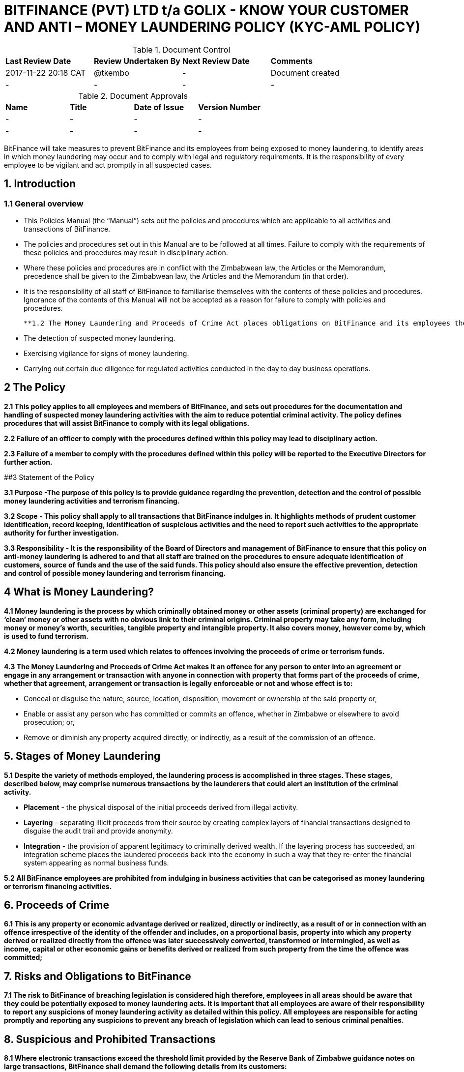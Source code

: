 # BITFINANCE (PVT) LTD t/a GOLIX - KNOW YOUR CUSTOMER AND ANTI – MONEY LAUNDERING POLICY (KYC-AML POLICY)

.Document Control
|===
| **Last Review Date** |  **Review Undertaken By** |  **Next Review Date** |  **Comments**
| 2017-11-22 20:18 CAT | @tkembo | - | Document created
| - | - | - | -
|===

.Document Approvals
|===
| **Name** | **Title** | **Date of Issue** | **Version Number**
| - | - | - | -
| - | - | - | -
|===


BitFinance will take measures to prevent BitFinance and its employees from being exposed to money laundering, to identify areas in which money laundering may occur and to comply with legal and regulatory requirements. It is the responsibility of every employee to be vigilant and act promptly in all suspected cases.

## 1. Introduction

### 1.1 General overview

- This Policies Manual (the “Manual”) sets out the policies and procedures which are applicable to all activities and transactions of BitFinance.
- The policies and procedures set out in this Manual are to be followed at all times. Failure to comply with the requirements of these policies and procedures may result in disciplinary action.
- Where these policies and procedures are in conflict with the Zimbabwean law, the Articles or the Memorandum, precedence shall be given to the  Zimbabwean law, the Articles and the Memorandum (in that order).
- It is the responsibility of all staff of BitFinance to familiarise themselves with the contents of these policies and procedures.  Ignorance of the contents of this Manual will not be accepted as a reason for failure to comply with policies and procedures.

 **1.2 The Money Laundering and Proceeds of Crime Act places obligations on BitFinance and its employees the following key points with respect to suspected money laundering:**

- The detection of suspected money laundering.
- Exercising vigilance for signs of money laundering.
- Carrying out certain due diligence for regulated activities conducted in the day to day business operations.

## 2 The Policy

**2.1 This policy applies to all employees and members of BitFinance, and sets out procedures for the documentation and handling of suspected money laundering activities with the aim to reduce potential criminal activity. The policy defines procedures that will assist BitFinance to comply with its legal obligations.**

**2.2 Failure of an officer to comply with the procedures defined within this policy may lead to disciplinary action.**

**2.3 Failure of a member to comply with the procedures defined within this policy will be reported to the Executive Directors for further action.**


##3 Statement of the Policy

**3.1 Purpose -The purpose of this policy is to provide guidance regarding the prevention, detection and the control of possible money laundering activities and terrorism financing.**

**3.2 Scope - This policy shall apply to all transactions that BitFinance indulges in. It highlights methods of prudent customer identification, record keeping, identification of suspicious activities and the need to report such activities to the appropriate authority for further investigation.**

**3.3 Responsibility - It is the responsibility of the Board of Directors and management of BitFinance to ensure that this policy on anti-money laundering is adhered to and that all staff are trained on the procedures to ensure adequate identification of customers, source of funds and the use of the said funds. This policy should also ensure the effective prevention, detection and control of possible money laundering and terrorism financing.**

## 4 What is Money Laundering?

**4.1 Money laundering is the process by which criminally obtained money or other assets (criminal property) are exchanged for ‘clean’ money or other assets with no obvious link to their criminal origins. Criminal property may take any form, including money or money’s worth, securities, tangible property and intangible property. It also covers money, however come by, which is used to fund terrorism.**

**4.2 Money laundering is a term used which relates to offences involving the proceeds of crime or terrorism funds.**

**4.3 The Money Laundering and Proceeds of Crime Act makes it an offence for any person to enter into an agreement or engage in any arrangement or transaction with anyone in connection with property that forms part of the proceeds of crime, whether that agreement, arrangement or transaction is legally enforceable or not and whose effect is to:**

- Conceal or disguise the nature, source, location, disposition, movement or ownership of the said property or,
- Enable or assist any person who has committed or commits an offence, whether in Zimbabwe or elsewhere to avoid prosecution; or,
- Remove or diminish any property acquired directly, or indirectly, as a result of the commission of an offence.

## 5. Stages of Money Laundering

**5.1 Despite the variety of methods employed, the laundering process is accomplished in three stages. These stages, described below, may comprise numerous transactions by the launderers that could alert an institution of the criminal activity.**

- **Placement** - the physical disposal of the initial proceeds derived from illegal activity.
- **Layering** - separating illicit proceeds from their source by creating complex layers of financial transactions designed to disguise the audit trail and provide anonymity.
- **Integration** - the provision of apparent legitimacy to criminally derived wealth. If the layering process has succeeded, an integration scheme places the laundered proceeds back into the economy in such a way that they re-enter the financial system appearing as normal business funds.

**5.2 All BitFinance employees are prohibited from indulging in business activities that can be categorised as money laundering or terrorism financing activities.**

## 6. Proceeds of Crime

**6.1 This is any property or economic advantage derived or realized, directly or indirectly, as a result of or in connection with an offence irrespective of the identity of the offender and includes, on a proportional basis, property into which any property derived or realized directly from the offence was later successively converted, transformed or intermingled, as well as income, capital or other economic gains or benefits derived or realized from such property from the time the offence was committed;**

## 7. Risks and Obligations to BitFinance

**7.1 The risk to BitFinance of breaching legislation is considered high therefore, employees in all areas should be aware that they could be potentially exposed to money laundering acts. It is important that all employees are aware of their responsibility to report any suspicions of money laundering activity as detailed within this policy. All employees are responsible for acting promptly and reporting any suspicions to prevent any breach of legislation which can lead to serious criminal penalties.**

## 8. Suspicious and Prohibited Transactions

**8.1 Where electronic transactions exceed the threshold limit provided by the Reserve Bank of Zimbabwe guidance notes on large transactions, BitFinance shall demand the following details from its customers:**

- Why the customer is dealing in large cash and not banking services
- What the money is to be used for
- Who are the direct and indirect beneficiaries of the money-laundering
- Full identity of intended beneficiaries
- Source of the money

**8.2  Where a customer is unable to furnish any of the above information or provides any false information to the questions, BitFinance shall cease transactions with the customer immediately.**

## 9. What is a Suspicious Transaction?

**9.1 Suspicious transactions have many broad characteristics. However, as a general rule, a suspicious transaction is one that departs from the normal patterns of account activity that has been noted on a customer's account. Any complex, unusually large transaction(s), or, any unusual pattern of transaction(s) absent of any apparent economic, commercial, or lawful purpose may be considered to be a suspicious transaction.**

**9.2To be able to identify transactions that appear to be suspicious, BitFinance shall take appropriate measures to ensure that it knows its customers‟ (KYC): These measures will include:**

- Customer identification and verification;
- Conducting ongoing monitoring of accounts;
- Reviewing transaction patterns and volumes so as to be able to assess whether the activity on the accounts are consistent with the line of business or occupation of the customer;
- Considering any additional risks, e.g. type of business the customer engages in, the origin of transactions.

## 10. Suspicious Transactions

**10.1 BitFinance  shall monitor on an ongoing basis all complex, unusual, suspicious, large or such other transactions as may be specified in the regulations, whether completed or not, and shall pay attention to all unusual patterns of transactions, and to insignificant but periodic patterns of transactions which have no apparent economic or lawful purpose as stipulated in the regulations.**

**10.2 Upon suspicion that any suspicious transactions or activities or any other transaction or activity that could constitute or be related to money laundering or to the proceeds of crime, BitFinance employees shall document the suspicious or unusual transaction or activity in the prescribed form immediately.**

**10.3 BitFinance shall as far as possible examine the background and purpose of any suspicious transactions and shall set out its findings in writing.**

**10.4 BitFinance shall retain its findings of any suspicious translations as per the Zimbabwean prescribed laws and regulation.**

**10.5 BitFinance shall document all money transactions equivalent to or exceeding the amount prescribed in the Fourth Schedule of the Money Laundering and Proceeds of Crime Act of amounts totaling US$ 10,000, whether they appear to be suspicious or not.**

## 11. Prohibited Transactions

**11.1 BitFinance shall not conduct its day to day business transactions in cash. All money transactions shall be conducted electronically.**

**11.2 BitFinance is registered in Zimbabwe and Zimbabwe being a member of the United Nations is party to several major international protocols relating to anti-money laundering and combating the financing of terrorism. BitFinance will therefore not transact with individuals and entities that are suspected to be linked to terrorism.**

**11.3 BitFinance will not transact with individuals and entities that engage in or are considered to be main financiers of conflict in Somalia and other jurisdictions.**

**11.4 BitFinance shall not transact with Foreign Terrorist Organisations as provided for by the [United States Department of State Bureau of Counter terrorism](http://www.state.gov/j/ct/rls/other/des/123085.htm)**

**11.5 BitFinance will not transact with individuals from high risk and non cooperative jurisdictions as shall be provided for from time to time by the Financial Action Task Force.**

## 12. The Executive Director

**12.1 The officer nominated to receive disclosures about money laundering activity is the Executive Director. The Executive Director will deal with all disclosures confidentially and in the appropriate manner, all reports will be retained as per Zimbabwean rules and regulations.**

## 13. Filing and Documentation

**13.1 Any suspect money laundering activity shall be documented and reported promptly to the Executive Director.**

**13.2 No further enquiries should be made about the suspected money laundering after reporting to the Executive Director for action. No further steps in any transaction relating to the suspected money laundering should be made without authorisation from the Executive Director.**

**13.3 No disclosure should be made to others that would indicate suspicions of money laundering. Any officer reporting should not discuss the matter with others or note on file that a report has been made to the Executive Director as this may result in the suspect becoming aware of the situation.**

## 14. Internal Reporting Procedures

**14.1 Bitfinance employees shall forthwith notify the Director of Compliance and Legal Issues or such other officer in that capacity of any transaction they reasonably believe to be associated with money laundering or any such similar criminal activity they would have come across in their day to day execution of their duties.**

**14.2 The said notification shall, where possible, be supported by a written statement as to why the said transaction has been linked to money laundering or such similar criminal enterprise.**

**14.3 In the event that the said Director or officer is not available for whatever reason the said employee is not precluded from reporting directly to the Anti Money Laundering Unit if he or she has information which he or she has on reasonable grounds reason to suspect may be relevant to the investigation or prosecution of a person for money-laundering or a serious offence.**

## 15. Customer Due Diligence

**15.1 BitFinance shall carry out customer due diligence  to ensure that  requirements of the anti money laundering and combating financing of terrorism are observed. This is known as customer due diligence. BitFinance will conduct its customer due diligence through Know Your Client procedures when on-boarding new clients as per the Money Laundering and Proceeds of Crime Act.**

**15.2 Factors to be considered as customer due diligence shall include:**

- KYC requirements.
- Transactional limits per day, month and year (limits commensurate with customer’s profile).
- Two factor authentication per customer per transaction.

**15.3 BitFinance shall take reasonable measures to satisfy itself as to the true identity of any applicant seeking to enter into a business relationship with it or to carry out a transaction or series of transactions with it, by requiring the applicant to produce an official record reasonably capable of establishing the true identity of the applicant, such as:**

- In the case of an individual;
  - a birth certificate;
  - a national identity card;
  - a driver’s licence:
  - a passport; or
  - any other official means of identification as may be prescribed; and
- In the case of a body corporate;
  - evidence of registration or incorporation;
  - a corporate resolution authorising a person to act on behalf of the body corporate together with a copy of the latest annual return submitted in respect of the body corporate in accordance with the law under which it is established; and
  - or any other item as may be prescribed:
- In the case of a government department:
  - a letter from the accounting officer.

**15.4 BitFinance shall retain clients identifications for duration prescribed by regulation after the end of the business relationship.**

## 16. Guidance and Training

**16.1 BitFinance will make all employees aware of the requirements and obligations placed on it by the Money Laundering and Proceeds of Crime Act of Zimbabwe and give targeted training to those most likely to encounter money laundering.**

## 17. Further Information

**17.1 Further information can be obtained from the following sources:**

-  Money Laundering and Proceeds of Crime Act

## 18. Policy Reviews

**18.1 The Executive Directors of BitFinance will ensure the continuous review and amendment of this policy document, to ensure that it remains compliant with best practice and regulations.**

**Responsible Officer:**  CEO

**Review Date:** Biannually from June 2017

## Copyright

This document is licensed under a GNU General Public License v3.0
